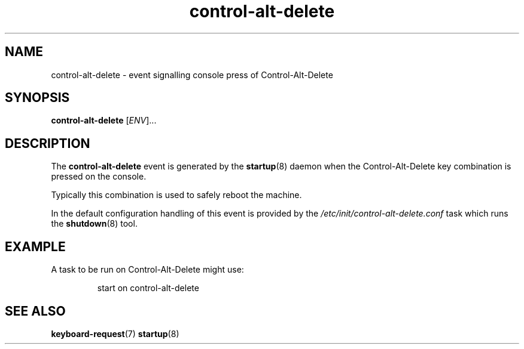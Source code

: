 .TH control-alt-delete 7 2009-07-09 "startup"
.\"
.SH NAME
control-alt-delete \- event signalling console press of Control-Alt-Delete
.\"
.SH SYNOPSIS
.B control-alt-delete
.RI [ ENV ]...
.\"
.SH DESCRIPTION
The
.B control-alt-delete
event is generated by the
.BR startup (8)
daemon when the Control-Alt-Delete key combination is pressed on the
console.

Typically this combination is used to safely reboot the machine.

In the default configuration handling of this event is provided
by the
.I /etc/init/control-alt-delete.conf
task which runs the
.BR shutdown (8)
tool.
.\"
.SH EXAMPLE
A task to be run on Control-Alt-Delete might use:

.RS
.nf
start on control-alt-delete
.fi
.RE
.\"
.SH SEE ALSO
.BR keyboard-request (7)
.BR startup (8)
